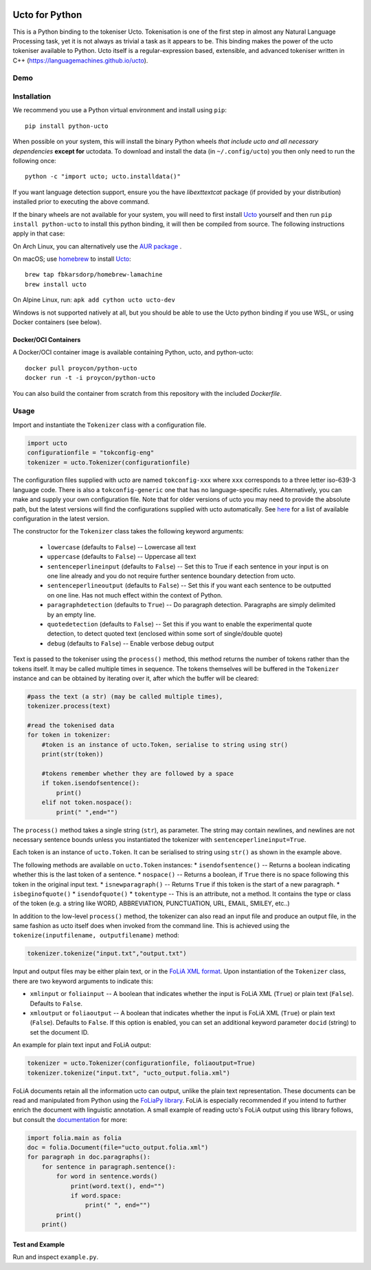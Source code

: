.. image:: http://applejack.science.ru.nl/lamabadge.php/python-ucto
   :target: http://applejack.science.ru.nl/languagemachines/

.. image:: https://zenodo.org/badge/20030361.svg
   :target: https://zenodo.org/badge/latestdoi/20030361

.. image:: https://www.repostatus.org/badges/latest/active.svg
   :alt: Project Status: Active – The project has reached a stable, usable state and is being actively developed.
   :target: https://www.repostatus.org/#active

Ucto for Python
=================

This is a Python binding to the tokeniser Ucto. Tokenisation is one of the first step in almost any Natural Language Processing task, yet it is not always as trivial a task as it appears to be. This binding makes the power of the ucto tokeniser available to Python. Ucto itself is a regular-expression based, extensible, and advanced tokeniser written in C++ (https://languagemachines.github.io/ucto).

Demo
------------------

.. image:: https://raw.githubusercontent.com/CLARIAH/wp3-demos/master/python-ucto.gif 

Installation
----------------

We recommend you use a Python virtual environment and install using ``pip``::

    pip install python-ucto

When possible on your system, this will install the binary
Python wheels *that include ucto and all necessary dependencies* **except for**
uctodata. To download and install the data (in ``~/.config/ucto``) you then only need to
run the following once::

    python -c "import ucto; ucto.installdata()"

If you want language detection support, ensure you the have `libexttextcat`
package (if provided by your distribution) installed prior to executing the
above command.

If the binary wheels are not available for your system, you will need to first
install `Ucto <https://github.com/LanguageMachines/ucto>`_ yourself and then
run ``pip install python-ucto`` to install this python binding, it will then be
compiled from source. The following instructions apply in that case:

On Arch Linux, you can alternatively use the `AUR package <https://aur.archlinux.org/cgit/aur.git/tree/PKGBUILD?h=python-ucto-git>`_ .

On macOS; use `homebrew <https://brew.sh/>`_ to install `Ucto <https://languagemachines.github.io/ucto>`_::

    brew tap fbkarsdorp/homebrew-lamachine
    brew install ucto

On Alpine Linux, run: ``apk add cython ucto ucto-dev``

Windows is not supported natively at all, but you should be able to use the Ucto python binding if you use WSL, or using Docker containers (see below).

Docker/OCI Containers
~~~~~~~~~~~~~~~~~~~~~~~

A Docker/OCI container image is available containing Python, ucto, and python-ucto::

    docker pull proycon/python-ucto
    docker run -t -i proycon/python-ucto

You can also build the container from scratch from this repository with the included `Dockerfile`.

Usage
---------------------

Import and instantiate the ``Tokenizer`` class with a configuration file.

.. code:: python

    import ucto
    configurationfile = "tokconfig-eng"
    tokenizer = ucto.Tokenizer(configurationfile)


The configuration files supplied with ucto are named ``tokconfig-xxx`` where
``xxx`` corresponds to a three letter iso-639-3 language code. There is also a
``tokconfig-generic`` one that has no language-specific rules. Alternatively,
you can make and supply your own configuration file. Note that for older
versions of ucto you may need to provide the absolute path, but the latest
versions will find the configurations supplied with ucto automatically. See
`here <https://github.com/LanguageMachines/uctodata/tree/master/config>`_ for a
list of available configuration in the latest version.

The constructor for the ``Tokenizer`` class takes the following keyword
arguments:

 * ``lowercase`` (defaults to ``False``) -- Lowercase all text
 * ``uppercase`` (defaults to ``False``) -- Uppercase all text
 * ``sentenceperlineinput`` (defaults to ``False``) -- Set this to True if each
   sentence in your input is on one line already and you do not require further
   sentence boundary detection from ucto.
 * ``sentenceperlineoutput`` (defaults to ``False``) -- Set this if you want
   each sentence to be outputted on one line. Has not much effect within the
   context of Python.
 * ``paragraphdetection`` (defaults to ``True``) -- Do paragraph detection.
   Paragraphs are simply delimited by an empty line.
 * ``quotedetection`` (defaults to ``False``) -- Set this if you want to enable
   the experimental quote detection, to detect quoted text (enclosed within some
   sort of single/double quote)
 * ``debug`` (defaults to ``False``) -- Enable verbose debug output

Text is passed to the tokeniser using the ``process()`` method, this method
returns the number of tokens rather than the tokens itself. It may be called
multiple times in sequence. The tokens
themselves will be buffered in the ``Tokenizer`` instance and can be
obtained by iterating over it, after which the buffer will be cleared:

.. code:: python

    #pass the text (a str) (may be called multiple times),
    tokenizer.process(text)

    #read the tokenised data
    for token in tokenizer:
        #token is an instance of ucto.Token, serialise to string using str()
        print(str(token))

        #tokens remember whether they are followed by a space
        if token.isendofsentence():
            print()
        elif not token.nospace():
            print(" ",end="")

The ``process()`` method takes a single string (``str``), as parameter. The string may contain newlines, and newlines
are not necessary sentence bounds unless you instantiated the tokenizer with ``sentenceperlineinput=True``.

Each token is an instance of ``ucto.Token``. It can be serialised to string
using ``str()`` as shown in the example above.

The following methods are available on ``ucto.Token`` instances:
* ``isendofsentence()`` -- Returns a boolean indicating whether this is the last token of a sentence.
* ``nospace()`` -- Returns a boolean, if ``True`` there is no space following this token in the original input text.
* ``isnewparagraph()`` -- Returns ``True`` if this token is the start of a new paragraph.
* ``isbeginofquote()``
* ``isendofquote()``
* ``tokentype`` -- This is an attribute, not a method. It contains the type or class of the token (e.g. a string like  WORD, ABBREVIATION, PUNCTUATION, URL, EMAIL, SMILEY, etc..)

In addition to the low-level ``process()`` method, the tokenizer can also read
an input file and produce an output file, in the same fashion as ucto itself
does when invoked from the command line. This is achieved using the
``tokenize(inputfilename, outputfilename)`` method:

.. code:: python

    tokenizer.tokenize("input.txt","output.txt")

Input and output files may
be either plain text, or in the `FoLiA XML format <https://proycon.github.io/folia>`_.  Upon instantiation of the ``Tokenizer`` class, there
are two keyword arguments to indicate this:

* ``xmlinput`` or ``foliainput`` -- A boolean that indicates whether the input is FoLiA XML (``True``) or plain text (``False``). Defaults to ``False``.
* ``xmloutput`` or ``foliaoutput`` -- A boolean that indicates whether the input is FoLiA XML (``True``) or plain text (``False``). Defaults to ``False``. If this option is enabled, you can set an additional keyword parameter ``docid`` (string) to set the document ID.

An example for plain text input and FoLiA output:

.. code:: python

    tokenizer = ucto.Tokenizer(configurationfile, foliaoutput=True)
    tokenizer.tokenize("input.txt", "ucto_output.folia.xml")

FoLiA documents retain all the information ucto can output, unlike the plain
text representation. These documents can be read and manipulated from Python using the
`FoLiaPy library <https://github.com/proycon/foliapy>`_. FoLiA is especially recommended if
you intend to further enrich the document with linguistic annotation. A small
example of reading ucto's FoLiA output using this library follows, but consult the `documentation <https://folia.readthedocs.io/en/latest/>`_ for more:

.. code:: python

    import folia.main as folia
    doc = folia.Document(file="ucto_output.folia.xml")
    for paragraph in doc.paragraphs():
        for sentence in paragraph.sentence():
            for word in sentence.words()
                print(word.text(), end="")
                if word.space:
                    print(" ", end="")
            print()
        print()

Test and Example
~~~~~~~~~~~~~~~~~~~

Run and inspect ``example.py``.








